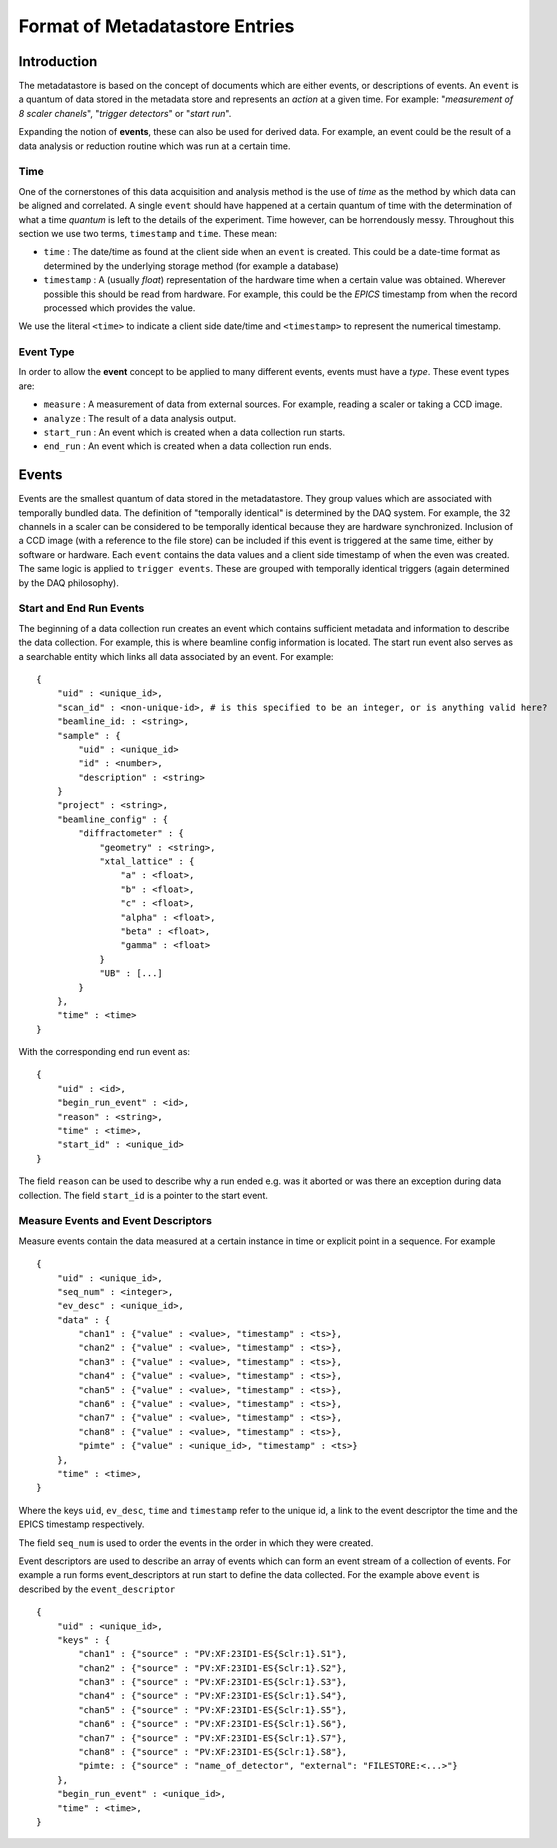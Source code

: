 *******************************
Format of Metadatastore Entries
*******************************

Introduction
============

The metadatastore is based on the concept of documents which are either
events, or descriptions of events.  An ``event`` is a quantum of data
stored in the metadata store and represents an *action* at a given time. For
example: "*measurement of 8 scaler chanels*", "*trigger detectors*" or
"*start run*". 

Expanding the notion of **events**, these can also be used for derived data.
For example, an event could be the result of a data analysis or reduction
routine which was run at a certain time.

.. todo:
    Expand this section

Time
----

One of the cornerstones of this data acquisition and analysis method is the use
of *time* as the method by which data can be aligned and correlated. A single
``event`` should have happened at a certain quantum of time with the
determination of what a time *quantum* is left to the details of the
experiment. Time however, can be horrendously messy. Throughout this
section we use two terms, ``timestamp`` and ``time``. These mean:

- ``time`` : The date/time as found at the client side when an ``event`` is
  created. This could be a date-time format as determined by the underlying
  storage method (for example a database)

- ``timestamp`` : A (usually *float*) representation of the hardware time when a
  certain value was obtained. Wherever possible this should be read from
  hardware. For example, this could be the *EPICS* timestamp from when the
  record processed which provides the value. 

We use the literal ``<time>`` to indicate a client side date/time and
``<timestamp>`` to represent the numerical timestamp.

Event Type
----------

In order to allow the **event** concept to be applied to many different events,
events must have a *type*. 
These event types are:

- ``measure`` : A measurement of data from external sources. For example,
  reading a scaler or taking a CCD image. 
- ``analyze`` : The result of a data analysis output.
- ``start_run`` : An event which is created when a data collection run starts.
- ``end_run`` : An event which is created when a data collection run ends. 

.. todo::
    Add dictionary of reserved keys such as ``timestamp``, ``id``
    Expand for data collection, using event model

Events
======

Events are the smallest quantum of data stored in the metadatastore. They group
values which are associated with temporally bundled data. The definition of
"temporally identical" is determined by the DAQ system. For example, the 32
channels in a scaler can be considered to be temporally identical because they
are hardware synchronized. Inclusion of a CCD image (with a reference to the
file store) can be included if this event is triggered at the same time, either
by software or hardware.  Each ``event`` contains the data values and a client
side timestamp of when the even was created. The same logic is applied to
``trigger events``. These are grouped with temporally identical triggers (again
determined by the DAQ philosophy).

Start and End Run Events
------------------------

The beginning of a data collection run creates an event which contains
sufficient metadata and information to describe the data collection. For
example, this is where beamline config information is located. The start run
event also serves as a searchable entity which links all data associated by an
event. For example::

    {
        "uid" : <unique_id>,
        "scan_id" : <non-unique-id>, # is this specified to be an integer, or is anything valid here?
        "beamline_id: : <string>,
        "sample" : {
            "uid" : <unique_id>
            "id" : <number>,
            "description" : <string>
        }
        "project" : <string>,
        "beamline_config" : {
            "diffractometer" : {
                "geometry" : <string>,
                "xtal_lattice" : {
                    "a" : <float>,
                    "b" : <float>,
                    "c" : <float>,
                    "alpha" : <float>,
                    "beta" : <float>,
                    "gamma" : <float>
                }
                "UB" : [...]
            }
        },
        "time" : <time>
    }

With the corresponding end run event as::

    {
        "uid" : <id>,
        "begin_run_event" : <id>,
        "reason" : <string>,
        "time" : <time>,
        "start_id" : <unique_id>
    }

The field ``reason`` can be used to describe why a run ended e.g. was it aborted or
was there an exception during data collection. The field ``start_id`` is a
pointer to the start event. 

.. _measure_events:

Measure Events and Event Descriptors
------------------------------------

Measure events contain the data measured at a certain instance in time or
explicit point in a sequence. For example ::

    {
        "uid" : <unique_id>,
        "seq_num" : <integer>,
        "ev_desc" : <unique_id>,
        "data" : {
            "chan1" : {"value" : <value>, "timestamp" : <ts>},
            "chan2" : {"value" : <value>, "timestamp" : <ts>},
            "chan3" : {"value" : <value>, "timestamp" : <ts>},
            "chan4" : {"value" : <value>, "timestamp" : <ts>},
            "chan5" : {"value" : <value>, "timestamp" : <ts>},
            "chan6" : {"value" : <value>, "timestamp" : <ts>},
            "chan7" : {"value" : <value>, "timestamp" : <ts>},
            "chan8" : {"value" : <value>, "timestamp" : <ts>},
            "pimte" : {"value" : <unique_id>, "timestamp" : <ts>}
        },
        "time" : <time>,
    }

Where the keys ``uid``, ``ev_desc``, ``time`` and ``timestamp`` refer to 
the unique id, a link to the event descriptor the time and the EPICS timestamp 
respectively.

The field ``seq_num`` is used to order the events in the order in which they were
created.

Event descriptors are used to describe an array of events which can form an
event stream of a collection of events. For example a run forms
event_descriptors at run start to define the data collected. For the example
above ``event`` is described by the ``event_descriptor`` ::

    {
        "uid" : <unique_id>,
        "keys" : {
            "chan1" : {"source" : "PV:XF:23ID1-ES{Sclr:1}.S1"},
            "chan2" : {"source" : "PV:XF:23ID1-ES{Sclr:1}.S2"},
            "chan3" : {"source" : "PV:XF:23ID1-ES{Sclr:1}.S3"},
            "chan4" : {"source" : "PV:XF:23ID1-ES{Sclr:1}.S4"},
            "chan5" : {"source" : "PV:XF:23ID1-ES{Sclr:1}.S5"},
            "chan6" : {"source" : "PV:XF:23ID1-ES{Sclr:1}.S6"},
            "chan7" : {"source" : "PV:XF:23ID1-ES{Sclr:1}.S7"},
            "chan8" : {"source" : "PV:XF:23ID1-ES{Sclr:1}.S8"}, 
            "pimte: : {"source" : "name_of_detector", "external": "FILESTORE:<...>"}
        },
        "begin_run_event" : <unique_id>,
        "time" : <time>,
    }

